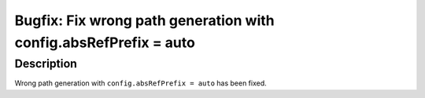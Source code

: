 =================================================================
Bugfix: Fix wrong path generation with config.absRefPrefix = auto
=================================================================

Description
===========

Wrong path generation with ``config.absRefPrefix = auto`` has been fixed.
